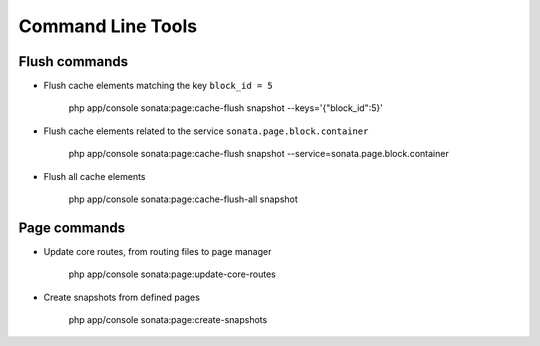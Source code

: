 Command Line Tools
==================

Flush commands
--------------

- Flush cache elements matching the key ``block_id = 5``

    php app/console sonata:page:cache-flush snapshot --keys='{"block_id":5}'

- Flush cache elements related to the service ``sonata.page.block.container``

    php app/console sonata:page:cache-flush snapshot --service=sonata.page.block.container

- Flush all cache elements

    php app/console sonata:page:cache-flush-all snapshot

Page commands
-------------

- Update core routes, from routing files to page manager

    php app/console sonata:page:update-core-routes

- Create snapshots from defined pages

    php app/console sonata:page:create-snapshots

